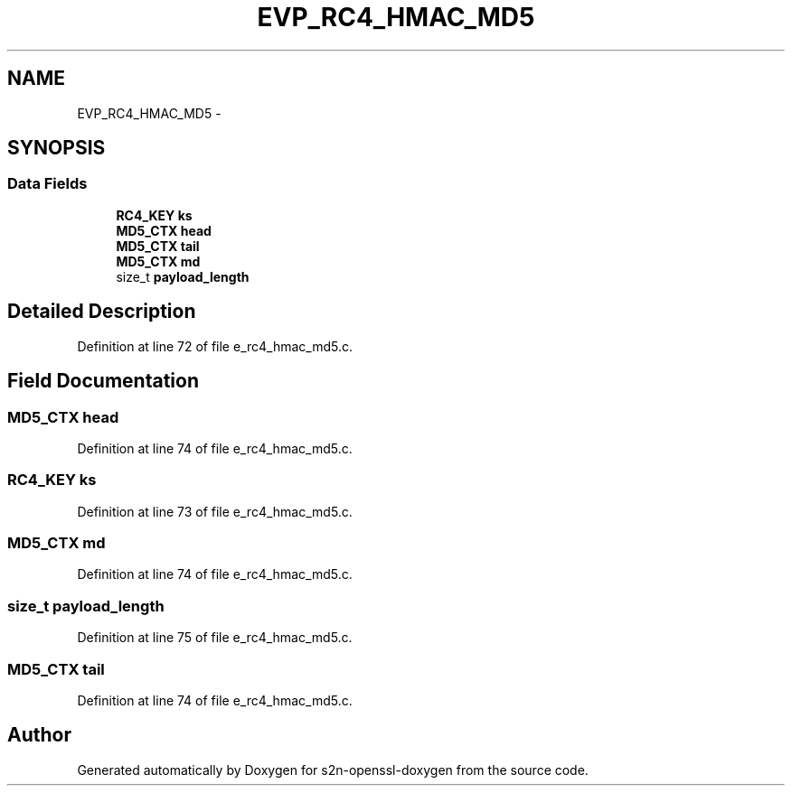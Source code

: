 .TH "EVP_RC4_HMAC_MD5" 3 "Thu Jun 30 2016" "s2n-openssl-doxygen" \" -*- nroff -*-
.ad l
.nh
.SH NAME
EVP_RC4_HMAC_MD5 \- 
.SH SYNOPSIS
.br
.PP
.SS "Data Fields"

.in +1c
.ti -1c
.RI "\fBRC4_KEY\fP \fBks\fP"
.br
.ti -1c
.RI "\fBMD5_CTX\fP \fBhead\fP"
.br
.ti -1c
.RI "\fBMD5_CTX\fP \fBtail\fP"
.br
.ti -1c
.RI "\fBMD5_CTX\fP \fBmd\fP"
.br
.ti -1c
.RI "size_t \fBpayload_length\fP"
.br
.in -1c
.SH "Detailed Description"
.PP 
Definition at line 72 of file e_rc4_hmac_md5\&.c\&.
.SH "Field Documentation"
.PP 
.SS "\fBMD5_CTX\fP head"

.PP
Definition at line 74 of file e_rc4_hmac_md5\&.c\&.
.SS "\fBRC4_KEY\fP ks"

.PP
Definition at line 73 of file e_rc4_hmac_md5\&.c\&.
.SS "\fBMD5_CTX\fP md"

.PP
Definition at line 74 of file e_rc4_hmac_md5\&.c\&.
.SS "size_t payload_length"

.PP
Definition at line 75 of file e_rc4_hmac_md5\&.c\&.
.SS "\fBMD5_CTX\fP tail"

.PP
Definition at line 74 of file e_rc4_hmac_md5\&.c\&.

.SH "Author"
.PP 
Generated automatically by Doxygen for s2n-openssl-doxygen from the source code\&.
